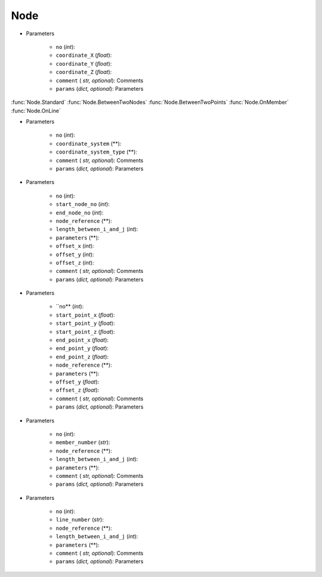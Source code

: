 Node
========
.. function:: Node(no, coordinate_X, coordinate_Y, coordinate_Z, comment*, params*)

* Parameters

		* ``no`` (*int*): 
		* ``coordinate_X`` (*float*): 
		* ``coordinate_Y`` (*float*):
		* ``coordinate_Z`` (*float*):
		* ``comment`` ( *str, optional*): Comments
		* ``params`` (*dict, optional*): Parameters
		
:func:`Node.Standard`
:func:`Node.BetweenTwoNodes`
:func:`Node.BetweenTwoPoints`
:func:`Node.OnMember`
:func:`Node.OnLine`


.. function:: Node.Standard(no, coordinate_system, coordinate_system_type, comment*, params*)

* Parameters

		* ``no`` (*int*): 
		* ``coordinate_system`` (**): 
		* ``coordinate_system_type`` (**): 
		* ``comment`` ( *str, optional*): Comments
		* ``params`` (*dict, optional*): Parameters


.. function:: Node.BetweenTwoNodes(no, start_node_no, end_node_no, node_reference, length_between_i_and_j, parameters, offset_x, offset_y, offset_z, comment*, params*)

* Parameters

		* ``no`` (*int*): 
		* ``start_node_no`` (*int*): 
		* ``end_node_no`` (*int*): 
		* ``node_reference`` (**):
		* ``length_between_i_and_j`` (*int*):  
		* ``parameters`` (**):
		* ``offset_x`` (*int*):
		* ``offset_y`` (*int*):
		* ``offset_z`` (*int*):
		* ``comment`` ( *str, optional*): Comments
		* ``params`` (*dict, optional*): Parameters
		
.. function:: Node.BetweenTwoPoints(no, start_point_x, start_point_y, start_point_z, end_point_x, end_point_y, end_point_z, node_reference, parameters, offset_y, offset_z, comment*, params*)

* Parameters

		* ``no** (*int*): 
		* ``start_point_x`` (*float*): 
		* ``start_point_y`` (*float*):
		* ``start_point_z`` (*float*): 
		* ``end_point_x`` (*float*):
		* ``end_point_y`` (*float*):
		* ``end_point_z`` (*float*):
		* ``node_reference`` (**):
		* ``parameters`` (**):
		* ``offset_y`` (*float*):
		* ``offset_z`` (*float*):
		* ``comment`` ( *str, optional*): Comments
		* ``params`` (*dict, optional*): Parameters

.. function:: Node.OnMember(no, member_number, node_reference, length_between_i_and_j, parameters, comment*, params*)

* Parameters

		* ``no`` (*int*): 
		* ``member_number`` (*str*): 
		* ``node_reference`` (**):
		* ``length_between_i_and_j`` (*int*):
		* ``parameters`` (**):
		* ``comment`` ( *str, optional*): Comments
		* ``params`` (*dict, optional*): Parameters

.. function:: Node.OnLine(no, line_number, node_reference, length_between_i_and_j, parameters, comment*, params*)

* Parameters

		* ``no`` (*int*): 
		* ``line_number`` (*str*): 
		* ``node_reference`` (**):
		* ``length_between_i_and_j`` (*int*):
		* ``parameters`` (**):
		* ``comment`` ( *str, optional*): Comments
		* ``params`` (*dict, optional*): Parameters
